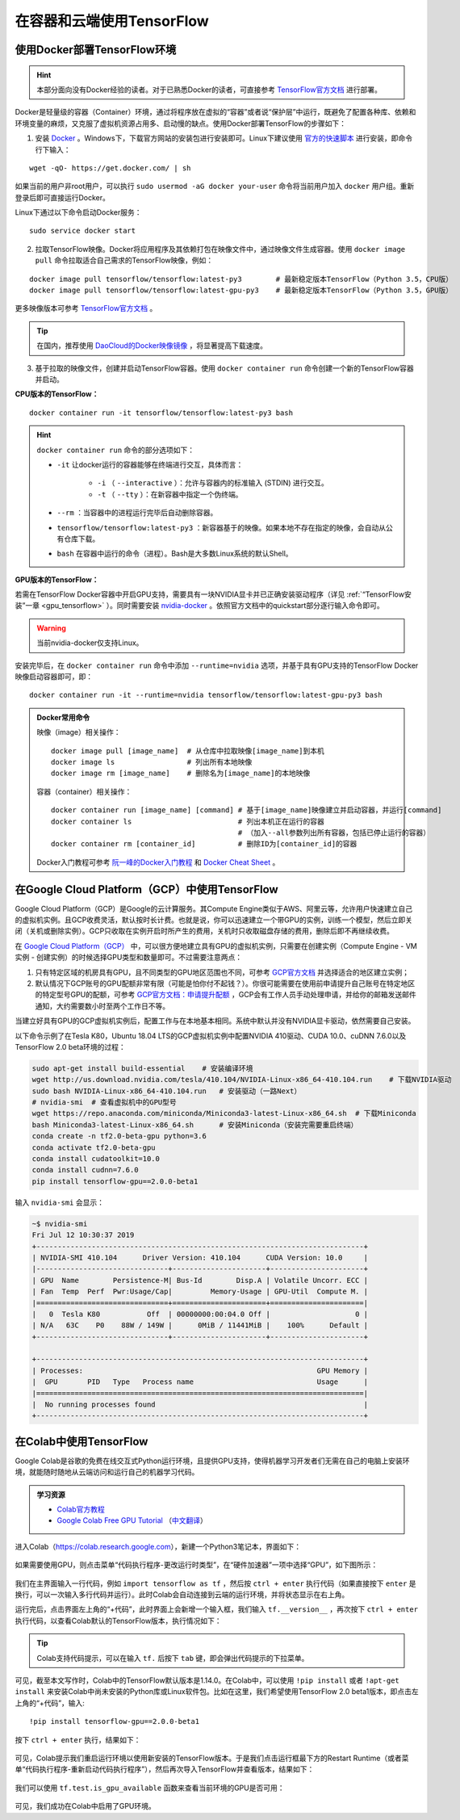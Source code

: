 在容器和云端使用TensorFlow
============================================

.. _install_by_docker:

使用Docker部署TensorFlow环境
^^^^^^^^^^^^^^^^^^^^^^^^^^^^^^^^^^^^^^^^^^^

.. hint:: 本部分面向没有Docker经验的读者。对于已熟悉Docker的读者，可直接参考 `TensorFlow官方文档 <https://www.tensorflow.org/install/docker>`_ 进行部署。

Docker是轻量级的容器（Container）环境，通过将程序放在虚拟的“容器”或者说“保护层”中运行，既避免了配置各种库、依赖和环境变量的麻烦，又克服了虚拟机资源占用多、启动慢的缺点。使用Docker部署TensorFlow的步骤如下：

1. 安装 `Docker <https://www.docker.com/>`_ 。Windows下，下载官方网站的安装包进行安装即可。Linux下建议使用 `官方的快速脚本 <https://docs.docker.com/install/linux/docker-ce/ubuntu/#install-using-the-convenience-script>`_ 进行安装，即命令行下输入：

::

    wget -qO- https://get.docker.com/ | sh

如果当前的用户非root用户，可以执行 ``sudo usermod -aG docker your-user`` 命令将当前用户加入 ``docker`` 用户组。重新登录后即可直接运行Docker。

Linux下通过以下命令启动Docker服务：

::

    sudo service docker start

2. 拉取TensorFlow映像。Docker将应用程序及其依赖打包在映像文件中，通过映像文件生成容器。使用 ``docker image pull`` 命令拉取适合自己需求的TensorFlow映像，例如：

::

    docker image pull tensorflow/tensorflow:latest-py3        # 最新稳定版本TensorFlow（Python 3.5，CPU版）
    docker image pull tensorflow/tensorflow:latest-gpu-py3    # 最新稳定版本TensorFlow（Python 3.5，GPU版）

更多映像版本可参考 `TensorFlow官方文档 <https://www.tensorflow.org/install/docker#download_a_tensorflow_docker_image>`_ 。

.. tip:: 在国内，推荐使用 `DaoCloud的Docker映像镜像 <https://www.daocloud.io/mirror>`_ ，将显著提高下载速度。


3. 基于拉取的映像文件，创建并启动TensorFlow容器。使用  ``docker container run`` 命令创建一个新的TensorFlow容器并启动。

**CPU版本的TensorFlow：**

::

    docker container run -it tensorflow/tensorflow:latest-py3 bash

.. hint::  ``docker container run`` 命令的部分选项如下：

    * ``-it`` 让docker运行的容器能够在终端进行交互，具体而言：

        * ``-i`` （ ``--interactive`` ）：允许与容器内的标准输入 (STDIN) 进行交互。
        * ``-t`` （ ``--tty`` ）：在新容器中指定一个伪终端。

    * ``--rm`` ：当容器中的进程运行完毕后自动删除容器。
    * ``tensorflow/tensorflow:latest-py3`` ：新容器基于的映像。如果本地不存在指定的映像，会自动从公有仓库下载。
    * ``bash`` 在容器中运行的命令（进程）。Bash是大多数Linux系统的默认Shell。

**GPU版本的TensorFlow：**

若需在TensorFlow Docker容器中开启GPU支持，需要具有一块NVIDIA显卡并已正确安装驱动程序（详见 :ref:`“TensorFlow安装”一章 <gpu_tensorflow>` ）。同时需要安装 `nvidia-docker <https://github.com/NVIDIA/nvidia-docker>`_ 。依照官方文档中的quickstart部分逐行输入命令即可。

.. warning:: 当前nvidia-docker仅支持Linux。

安装完毕后，在 ``docker container run`` 命令中添加 ``--runtime=nvidia`` 选项，并基于具有GPU支持的TensorFlow Docker映像启动容器即可，即：

::

    docker container run -it --runtime=nvidia tensorflow/tensorflow:latest-gpu-py3 bash

.. admonition:: Docker常用命令

    映像（image）相关操作：

    ::

        docker image pull [image_name]  # 从仓库中拉取映像[image_name]到本机 
        docker image ls                 # 列出所有本地映像
        docker image rm [image_name]    # 删除名为[image_name]的本地映像

    容器（container）相关操作：

    ::
        
        docker container run [image_name] [command] # 基于[image_name]映像建立并启动容器，并运行[command]
        docker container ls                         # 列出本机正在运行的容器
                                                    # （加入--all参数列出所有容器，包括已停止运行的容器）
        docker container rm [container_id]          # 删除ID为[container_id]的容器

    Docker入门教程可参考 `阮一峰的Docker入门教程 <http://www.ruanyifeng.com/blog/2018/02/docker-tutorial.html>`_ 和 `Docker Cheat Sheet <https://www.docker.com/sites/default/files/Docker_CheatSheet_08.09.2016_0.pdf>`_ 。

.. _GCP:

在Google Cloud Platform（GCP）中使用TensorFlow
^^^^^^^^^^^^^^^^^^^^^^^^^^^^^^^^^^^^^^^^^^^^^^^^^^^^^^^^^^^^^^^^

..
    https://medium.com/@kstseng/%E5%9C%A8-google-cloud-platform-%E4%B8%8A%E4%BD%BF%E7%94%A8-gpu-%E5%92%8C%E5%AE%89%E8%A3%9D%E6%B7%B1%E5%BA%A6%E5%AD%B8%E7%BF%92%E7%9B%B8%E9%97%9C%E5%A5%97%E4%BB%B6-1b118e291015
    
Google Cloud Platform（GCP）是Google的云计算服务。其Compute Engine类似于AWS、阿里云等，允许用户快速建立自己的虚拟机实例。且GCP收费灵活，默认按时长计费。也就是说，你可以迅速建立一个带GPU的实例，训练一个模型，然后立即关闭（关机或删除实例）。GCP只收取在实例开启时所产生的费用，关机时只收取磁盘存储的费用，删除后即不再继续收费。

在 `Google Cloud Platform（GCP） <https://cloud.google.com/>`_ 中，可以很方便地建立具有GPU的虚拟机实例，只需要在创建实例（Compute Engine - VM实例 - 创建实例）的时候选择GPU类型和数量即可。不过需要注意两点：

1. 只有特定区域的机房具有GPU，且不同类型的GPU地区范围也不同，可参考 `GCP官方文档 <https://cloud.google.com/compute/docs/gpus>`_ 并选择适合的地区建立实例；
#. 默认情况下GCP账号的GPU配额非常有限（可能是怕你付不起钱？）。你很可能需要在使用前申请提升自己账号在特定地区的特定型号GPU的配额，可参考 `GCP官方文档：申请提升配额 <https://cloud.google.com/compute/quotas?hl=zh-cn#requesting_additional_quota>`_ ，GCP会有工作人员手动处理申请，并给你的邮箱发送邮件通知，大约需要数小时至两个工作日不等。

当建立好具有GPU的GCP虚拟机实例后，配置工作与在本地基本相同。系统中默认并没有NVIDIA显卡驱动，依然需要自己安装。

以下命令示例了在Tesla K80，Ubuntu 18.04 LTS的GCP虚拟机实例中配置NVIDIA 410驱动、CUDA 10.0、cuDNN 7.6.0以及TensorFlow 2.0 beta环境的过程：

.. code-block:: bash

    sudo apt-get install build-essential    # 安装编译环境
    wget http://us.download.nvidia.com/tesla/410.104/NVIDIA-Linux-x86_64-410.104.run    # 下载NVIDIA驱动
    sudo bash NVIDIA-Linux-x86_64-410.104.run   # 安装驱动（一路Next）
    # nvidia-smi  # 查看虚拟机中的GPU型号
    wget https://repo.anaconda.com/miniconda/Miniconda3-latest-Linux-x86_64.sh  # 下载Miniconda
    bash Miniconda3-latest-Linux-x86_64.sh      # 安装Miniconda（安装完需要重启终端）
    conda create -n tf2.0-beta-gpu python=3.6
    conda activate tf2.0-beta-gpu
    conda install cudatoolkit=10.0
    conda install cudnn=7.6.0
    pip install tensorflow-gpu==2.0.0-beta1

输入 ``nvidia-smi`` 会显示：

.. code-block:: bash

    ~$ nvidia-smi
    Fri Jul 12 10:30:37 2019       
    +-----------------------------------------------------------------------------+
    | NVIDIA-SMI 410.104      Driver Version: 410.104      CUDA Version: 10.0     |
    |-------------------------------+----------------------+----------------------+
    | GPU  Name        Persistence-M| Bus-Id        Disp.A | Volatile Uncorr. ECC |
    | Fan  Temp  Perf  Pwr:Usage/Cap|         Memory-Usage | GPU-Util  Compute M. |
    |===============================+======================+======================|
    |   0  Tesla K80           Off  | 00000000:00:04.0 Off |                    0 |
    | N/A   63C    P0    88W / 149W |      0MiB / 11441MiB |    100%      Default |
    +-------------------------------+----------------------+----------------------+
                                                                                
    +-----------------------------------------------------------------------------+
    | Processes:                                                       GPU Memory |
    |  GPU       PID   Type   Process name                             Usage      |
    |=============================================================================|
    |  No running processes found                                                 |
    +-----------------------------------------------------------------------------+

在Colab中使用TensorFlow
^^^^^^^^^^^^^^^^^^^^^^^^^^^^^^^^^^^^^^^^^^^

Google Colab是谷歌的免费在线交互式Python运行环境，且提供GPU支持，使得机器学习开发者们无需在自己的电脑上安装环境，就能随时随地从云端访问和运行自己的机器学习代码。

.. admonition:: 学习资源

    - `Colab官方教程 <https://colab.research.google.com/notebooks/welcome.ipynb>`_
    - `Google Colab Free GPU Tutorial <https://medium.com/deep-learning-turkey/google-colab-free-gpu-tutorial-e113627b9f5d>`_ （`中文翻译 <https://juejin.im/post/5c05e1bc518825689f1b4948>`_）

进入Colab（https://colab.research.google.com），新建一个Python3笔记本，界面如下：

.. figure:: /_static/image/colab/new.png
    :width: 100%
    :align: center

如果需要使用GPU，则点击菜单“代码执行程序-更改运行时类型”，在“硬件加速器”一项中选择“GPU”，如下图所示：

.. figure:: /_static/image/colab/select_env.png
    :width: 40%
    :align: center

我们在主界面输入一行代码，例如 ``import tensorflow as tf`` ，然后按 ``ctrl + enter`` 执行代码（如果直接按下 ``enter`` 是换行，可以一次输入多行代码并运行）。此时Colab会自动连接到云端的运行环境，并将状态显示在右上角。

运行完后，点击界面左上角的“+代码”，此时界面上会新增一个输入框，我们输入 ``tf.__version__`` ，再次按下 ``ctrl + enter`` 执行代码，以查看Colab默认的TensorFlow版本，执行情况如下：

.. figure:: /_static/image/colab/tf_version.png
    :width: 100%
    :align: center

.. tip:: Colab支持代码提示，可以在输入 ``tf.`` 后按下 ``tab`` 键，即会弹出代码提示的下拉菜单。

可见，截至本文写作时，Colab中的TensorFlow默认版本是1.14.0。在Colab中，可以使用 ``!pip install`` 或者 ``!apt-get install`` 来安装Colab中尚未安装的Python库或Linux软件包。比如在这里，我们希望使用TensorFlow 2.0 beta1版本，即点击左上角的“+代码”，输入::

    !pip install tensorflow-gpu==2.0.0-beta1

按下 ``ctrl + enter`` 执行，结果如下：

.. figure:: /_static/image/colab/install_tf.png
    :width: 100%
    :align: center

可见，Colab提示我们重启运行环境以使用新安装的TensorFlow版本。于是我们点击运行框最下方的Restart Runtime（或者菜单“代码执行程序-重新启动代码执行程序”），然后再次导入TensorFlow并查看版本，结果如下：

.. figure:: /_static/image/colab/view_tf_version.png
    :width: 100%
    :align: center

我们可以使用 ``tf.test.is_gpu_available`` 函数来查看当前环境的GPU是否可用：

.. figure:: /_static/image/colab/view_gpu.png
    :width: 100%
    :align: center

可见，我们成功在Colab中启用了GPU环境。